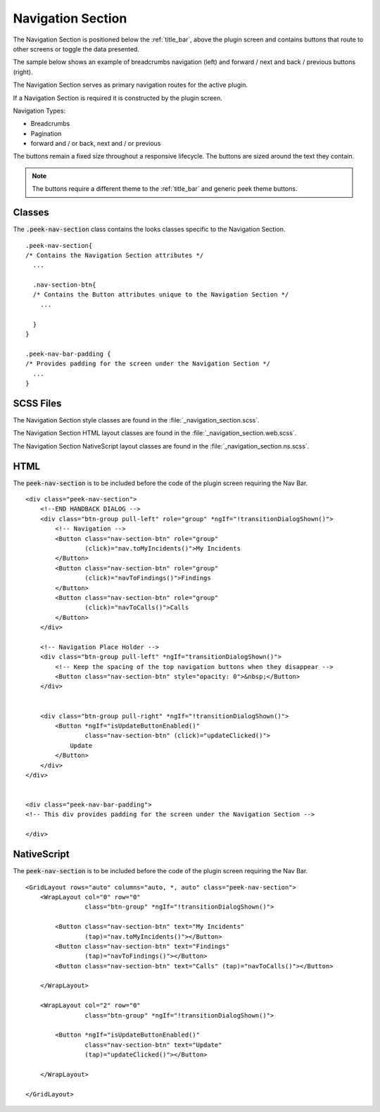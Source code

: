 .. _navigation_section:

==================
Navigation Section
==================

The Navigation Section is positioned below the :ref:`title_bar`, above the plugin
screen and contains buttons that route to other screens or toggle the data presented.

The sample below shows an example of breadcrumbs navigation (left) and forward / next and
back / previous buttons (right).

.. image:: ./navigation_section.web.jpg
   :align: center

The Navigation Section serves as primary navigation routes for the active plugin.

If a Navigation Section is required it is constructed by the plugin screen.

Navigation Types:

*  Breadcrumbs
*  Pagination
*  forward and / or back, next and / or previous

The buttons remain a fixed size throughout a responsive lifecycle.  The buttons are
sized around the text they contain.

.. note:: The buttons require a different theme to the :ref:`title_bar` and generic
   peek theme buttons.


Classes
-------

The :code:`.peek-nav-section` class contains the looks classes specific to the
Navigation Section.

::

        .peek-nav-section{
        /* Contains the Navigation Section attributes */
          ...

          .nav-section-btn{
          /* Contains the Button attributes unique to the Navigation Section */
            ...

          }
        }

        .peek-nav-bar-padding {
        /* Provides padding for the screen under the Navigation Section */
          ...
        }


SCSS Files
----------

The Navigation Section style classes are found in the
:file:`_navigation_section.scss`.

The Navigation Section HTML layout classes are found in the
:file:`_navigation_section.web.scss`.

The Navigation Section NativeScript layout classes are found in the
:file:`_navigation_section.ns.scss`.


HTML
----

The :code:`peek-nav-section` is to be included before the code of the plugin screen
requiring the Nav Bar.

::

        <div class="peek-nav-section">
            <!--END HANDBACK DIALOG -->
            <div class="btn-group pull-left" role="group" *ngIf="!transitionDialogShown()">
                <!-- Navigation -->
                <Button class="nav-section-btn" role="group"
                        (click)="nav.toMyIncidents()">My Incidents
                </Button>
                <Button class="nav-section-btn" role="group"
                        (click)="navToFindings()">Findings
                </Button>
                <Button class="nav-section-btn" role="group"
                        (click)="navToCalls()">Calls
                </Button>
            </div>

            <!-- Navigation Place Holder -->
            <div class="btn-group pull-left" *ngIf="transitionDialogShown()">
                <!-- Keep the spacing of the top navigation buttons when they disappear -->
                <Button class="nav-section-btn" style="opacity: 0">&nbsp;</Button>
            </div>


            <div class="btn-group pull-right" *ngIf="!transitionDialogShown()">
                <Button *ngIf="isUpdateButtonEnabled()"
                        class="nav-section-btn" (click)="updateClicked()">
                    Update
                </Button>
            </div>
        </div>


        <div class="peek-nav-bar-padding">
        <!-- This div provides padding for the screen under the Navigation Section -->

        </div>

NativeScript
------------

The :code:`peek-nav-section` is to be included before the code of the plugin screen
requiring the Nav Bar.

::

        <GridLayout rows="auto" columns="auto, *, auto" class="peek-nav-section">
            <WrapLayout col="0" row="0"
                        class="btn-group" *ngIf="!transitionDialogShown()">

                <Button class="nav-section-btn" text="My Incidents"
                        (tap)="nav.toMyIncidents()"></Button>
                <Button class="nav-section-btn" text="Findings"
                        (tap)="navToFindings()"></Button>
                <Button class="nav-section-btn" text="Calls" (tap)="navToCalls()"></Button>

            </WrapLayout>

            <WrapLayout col="2" row="0"
                        class="btn-group" *ngIf="!transitionDialogShown()">

                <Button *ngIf="isUpdateButtonEnabled()"
                        class="nav-section-btn" text="Update"
                        (tap)="updateClicked()"></Button>

            </WrapLayout>

        </GridLayout>

